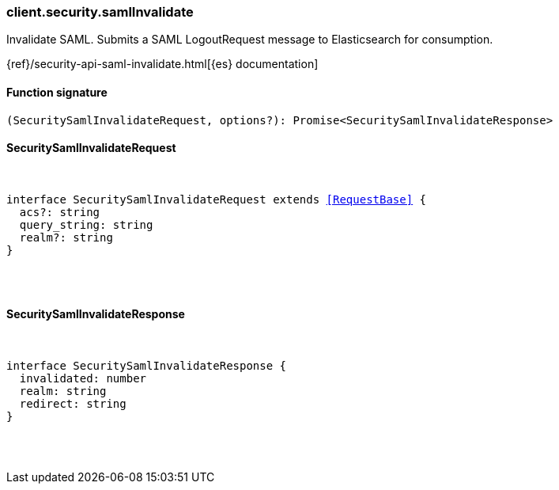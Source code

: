 [[reference-security-saml_invalidate]]

////////
===========================================================================================================================
||                                                                                                                       ||
||                                                                                                                       ||
||                                                                                                                       ||
||        ██████╗ ███████╗ █████╗ ██████╗ ███╗   ███╗███████╗                                                            ||
||        ██╔══██╗██╔════╝██╔══██╗██╔══██╗████╗ ████║██╔════╝                                                            ||
||        ██████╔╝█████╗  ███████║██║  ██║██╔████╔██║█████╗                                                              ||
||        ██╔══██╗██╔══╝  ██╔══██║██║  ██║██║╚██╔╝██║██╔══╝                                                              ||
||        ██║  ██║███████╗██║  ██║██████╔╝██║ ╚═╝ ██║███████╗                                                            ||
||        ╚═╝  ╚═╝╚══════╝╚═╝  ╚═╝╚═════╝ ╚═╝     ╚═╝╚══════╝                                                            ||
||                                                                                                                       ||
||                                                                                                                       ||
||    This file is autogenerated, DO NOT send pull requests that changes this file directly.                             ||
||    You should update the script that does the generation, which can be found in:                                      ||
||    https://github.com/elastic/elastic-client-generator-js                                                             ||
||                                                                                                                       ||
||    You can run the script with the following command:                                                                 ||
||       npm run elasticsearch -- --version <version>                                                                    ||
||                                                                                                                       ||
||                                                                                                                       ||
||                                                                                                                       ||
===========================================================================================================================
////////

[discrete]
=== client.security.samlInvalidate

Invalidate SAML. Submits a SAML LogoutRequest message to Elasticsearch for consumption.

{ref}/security-api-saml-invalidate.html[{es} documentation]

[discrete]
==== Function signature

[source,ts]
----
(SecuritySamlInvalidateRequest, options?): Promise<SecuritySamlInvalidateResponse>
----

[discrete]
==== SecuritySamlInvalidateRequest

[pass]
++++
<pre>
++++
interface SecuritySamlInvalidateRequest extends <<RequestBase>> {
  acs?: string
  query_string: string
  realm?: string
}

[pass]
++++
</pre>
++++
[discrete]
==== SecuritySamlInvalidateResponse

[pass]
++++
<pre>
++++
interface SecuritySamlInvalidateResponse {
  invalidated: number
  realm: string
  redirect: string
}

[pass]
++++
</pre>
++++
